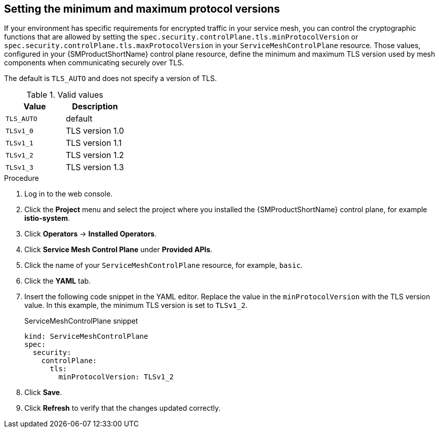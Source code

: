// Module included in the following assemblies:
//
// * service_mesh/v2x/ossm-security.adoc
:_content-type: PROCEDURE
[id="ossm-security-min-max-tls_{context}"]
== Setting the minimum and maximum protocol versions

If your environment has specific requirements for encrypted traffic in your service mesh, you can control the cryptographic functions that are allowed by setting the `spec.security.controlPlane.tls.minProtocolVersion` or `spec.security.controlPlane.tls.maxProtocolVersion` in your `ServiceMeshControlPlane` resource. Those values, configured in your {SMProductShortName} control plane resource, define the minimum and maximum TLS version used by mesh components when communicating securely over TLS.

The default is `TLS_AUTO` and does not specify a version of TLS.

.Valid values
|===
|Value|Description

|`TLS_AUTO`
| default

|`TLSv1_0`
|TLS version 1.0

|`TLSv1_1`
|TLS version 1.1

|`TLSv1_2`
|TLS version 1.2

|`TLSv1_3`
|TLS version 1.3
|===

.Procedure

. Log in to the web console.

. Click the *Project* menu and select the project where you installed the {SMProductShortName} control plane, for example *istio-system*.

. Click *Operators* -> *Installed Operators*.

. Click *Service Mesh Control Plane* under *Provided APIs*.

. Click the name of your `ServiceMeshControlPlane` resource, for example, `basic`.

. Click the *YAML* tab.

. Insert the following code snippet in the YAML editor. Replace the value in the `minProtocolVersion` with the TLS version value. In this example, the minimum TLS version is set to `TLSv1_2`.
+
.ServiceMeshControlPlane snippet
[source,yaml]
----
kind: ServiceMeshControlPlane
spec:
  security:
    controlPlane:
      tls:
        minProtocolVersion: TLSv1_2
----

. Click *Save*.

. Click *Refresh* to verify that the changes updated correctly.

